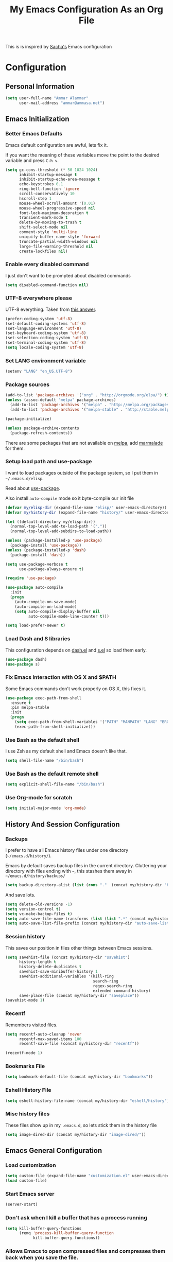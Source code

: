 #+TITLE: My Emacs Configuration As an Org File

This is is inspired by [[http://pages.sachachua.com/.emacs.d/Sacha.html][Sacha's]] Emacs configuration

* Configuration
** Personal Information

#+BEGIN_SRC emacs-lisp
(setq user-full-name "Ammar Alammar"
      user-mail-address "ammar@ammasa.net")
#+END_SRC

** Emacs Initialization
*** Better Emacs Defaults

Emacs default configuration are awful, lets fix it.

If you want the meaning of these variables move the point to the desired variable
and press =C-h v=.

#+BEGIN_SRC emacs-lisp
(setq gc-cons-threshold (* 50 1024 1024)
      inhibit-startup-message t
      inhibit-startup-echo-area-message t
      echo-keystrokes 0.1
      ring-bell-function 'ignore
      scroll-conservatively 10
      hscroll-step 1
      mouse-wheel-scroll-amount '(0.01)
      mouse-wheel-progressive-speed nil
      font-lock-maximum-decoration t
      transient-mark-mode t
      delete-by-moving-to-trash t
      shift-select-mode nil
      comment-style 'multi-line
      uniquify-buffer-name-style 'forward
      truncate-partial-width-windows nil
      large-file-warning-threshold nil
      create-lockfiles nil)
#+END_SRC

*** Enable every disabled command

I just don't want to be prompted about disabled commands

#+BEGIN_SRC emacs-lisp
(setq disabled-command-function nil)
#+END_SRC

*** UTF-8 everywhere please

UTF-8 everything. Taken from [[http://stackoverflow.com/questions/2901541/which-coding-system-should-i-use-in-emacs][this answer]].

#+BEGIN_SRC emacs-lisp
(prefer-coding-system 'utf-8)
(set-default-coding-systems 'utf-8)
(set-language-environment 'utf-8)
(set-keyboard-coding-system 'utf-8)
(set-selection-coding-system 'utf-8)
(set-terminal-coding-system 'utf-8)
(setq locale-coding-system 'utf-8)
#+END_SRC

*** Set LANG environment variable

#+BEGIN_SRC emacs-lisp
(setenv "LANG" "en_US.UTF-8")
#+END_SRC

*** Package sources

#+BEGIN_SRC emacs-lisp
(add-to-list 'package-archives '("org" . "http://orgmode.org/elpa/") t)
(unless (assoc-default "melpa" package-archives)
  (add-to-list 'package-archives '("melpa" . "http://melpa.org/packages/") t)
  (add-to-list 'package-archives '("melpa-stable" . "http://stable.melpa.org/packages/") t))

(package-initialize)

(unless package-archive-contents
  (package-refresh-contents))
#+END_SRC

There are some packages that are not available on [[http://melpa.org][melpa]], add [[https://marmalade-repo.org/][marmalade]] for them.

*** Setup load path and use-package

I want to load packages outside of the package system, so I put them in
=~/.emacs.d/elisp=.

Read about [[https://github.com/jwiegley/use-package][use-package]].

Also install =auto-compile= mode so it byte-compile our init file

#+BEGIN_SRC emacs-lisp
(defvar my/elisp-dir (expand-file-name "elisp/" user-emacs-directory))
(defvar my/history-dir (expand-file-name "history/" user-emacs-directory))

(let ((default-directory my/elisp-dir))
  (normal-top-level-add-to-load-path '("."))
  (normal-top-level-add-subdirs-to-load-path))

(unless (package-installed-p 'use-package)
  (package-install 'use-package))
(unless (package-installed-p 'dash)
  (package-install 'dash))

(setq use-package-verbose t
      use-package-always-ensure t)

(require 'use-package)

(use-package auto-compile
  :init
  (progn
    (auto-compile-on-save-mode)
    (auto-compile-on-load-mode)
    (setq auto-compile-display-buffer nil
          auto-compile-mode-line-counter t)))

(setq load-prefer-newer t)
#+END_SRC

*** Load Dash and S libraries

This configuration depends on [[https://github.com/magnars/dash.el][dash.el]] and [[https://github.com/magnars/s.el][s.el]] so load them early.

#+BEGIN_SRC emacs-lisp
(use-package dash)
(use-package s)
#+END_SRC

*** Fix Emacs Interaction with OS X and $PATH

Some Emacs commands don't work properly on OS X, this fixes it.

#+BEGIN_SRC emacs-lisp
(use-package exec-path-from-shell
  :ensure t
  :pin melpa-stable
  :init
  (progn
    (setq exec-path-from-shell-variables '("PATH" "MANPATH" "LANG" "BROWSER" "DICPATH"))
    (exec-path-from-shell-initialize)))
#+END_SRC

*** Use Bash as the default shell

I use Zsh as my default shell and Emacs doesn't like that.

#+BEGIN_SRC emacs-lisp
(setq shell-file-name "/bin/bash")
#+END_SRC

*** Use Bash as the default remote shell

#+BEGIN_SRC emacs-lisp
(setq explicit-shell-file-name "/bin/bash")
#+END_SRC

*** Use Org-mode for *scratch*

#+BEGIN_SRC emacs-lisp
(setq initial-major-mode 'org-mode)
#+END_SRC

** History And Session Configuration
*** Backups

I prefer to have all Emacs history files under one directory
(=~/emacs.d/history/=).

Emacs by default saves backup files in the current directory. Cluttering your
directory with files ending with =~=, this stashes them away in
=~/emacs.d/history/backups/=

#+BEGIN_SRC emacs-lisp
(setq backup-directory-alist (list (cons "."  (concat my/history-dir "backups"))))
#+END_SRC

And save lots.

#+BEGIN_SRC emacs-lisp
(setq delete-old-versions -1)
(setq version-control t)
(setq vc-make-backup-files t)
(setq auto-save-file-name-transforms (list (list ".*" (concat my/history-dir "auto-save-list/") t)))
(setq auto-save-list-file-prefix (concat my/history-dir "auto-save-list/saves-"))
#+END_SRC

*** Session history

This saves our position in files other things between Emacs sessions.

#+BEGIN_SRC emacs-lisp
(setq savehist-file (concat my/history-dir "savehist")
      history-length t
      history-delete-duplicates t
      savehist-save-minibuffer-history 1
      savehist-additional-variables '(kill-ring
                                      search-ring
                                      regex-search-ring
                                      extended-command-history)
      save-place-file (concat my/history-dir "saveplace"))
(savehist-mode 1)

#+END_SRC

*** Recentf

Remembers visited files.

#+BEGIN_SRC emacs-lisp
(setq recentf-auto-cleanup 'never
      recentf-max-saved-items 100
      recentf-save-file (concat my/history-dir "recentf"))

(recentf-mode 1)
#+END_SRC

*** Bookmarks File

#+BEGIN_SRC emacs-lisp
(setq bookmark-default-file (concat my/history-dir "bookmarks"))
#+END_SRC

*** Eshell History File

#+BEGIN_SRC emacs-lisp
(setq eshell-history-file-name (concat my/history-dir "eshell/history"))
#+END_SRC

*** Misc history files

These files show up in my =.emacs.d=, so lets stick them in the history file

#+BEGIN_SRC emacs-lisp
(setq image-dired-dir (concat my/history-dir "image-dired/"))
#+END_SRC

** Emacs General Configuration
*** Load customization

#+BEGIN_SRC emacs-lisp
(setq custom-file (expand-file-name "customization.el" user-emacs-directory))
(load custom-file)

#+END_SRC

*** Start Emacs server

#+BEGIN_SRC emacs-lisp
(server-start)
#+END_SRC

*** Don't ask when I kill a buffer that has a process running

#+BEGIN_SRC emacs-lisp
(setq kill-buffer-query-functions
      (remq 'process-kill-buffer-query-function
            kill-buffer-query-functions))
#+END_SRC

*** Allows Emacs to open compressed files and compresses them back when you save the file.

#+BEGIN_SRC emacs-lisp
(auto-compression-mode t)
#+END_SRC

*** Set the cursor to be a line

#+BEGIN_SRC emacs-lisp
(setq-default cursor-type 'bar)
#+END_SRC

*** Highlight matching parentheses when the cursor is on them.

#+BEGIN_SRC emacs-lisp
(show-paren-mode 1)
#+END_SRC

*** Don't use tabs for indentation.

#+BEGIN_SRC emacs-lisp
(setq-default indent-tabs-mode nil)
#+END_SRC

*** Set tab width

#+BEGIN_SRC emacs-lisp
(setq-default tab-width 2)
#+END_SRC

*** Highlight the current line

#+BEGIN_SRC emacs-lisp
(global-hl-line-mode)
#+END_SRC

*** Add newline at the end of the file

#+BEGIN_SRC emacs-lisp
(setq-default require-final-newline t)
#+END_SRC

*** Disable =magic-mode=

#+BEGIN_SRC emacs-lisp
(setq magic-mode-alist nil)
#+END_SRC

*** Show column number

#+BEGIN_SRC emacs-lisp
(column-number-mode)
#+END_SRC

*** Enable subword mode

#+BEGIN_SRC emacs-lisp
(subword-mode t)
#+END_SRC

*** Sentence end

Sentence end with only one space.

#+BEGIN_SRC emacs-lisp
(setq sentence-end-double-space nil)
#+END_SRC

*** Change "yes or no" to "y or n"

I'm lazy okay?

#+BEGIN_SRC emacs-lisp
(defalias 'yes-or-no-p 'y-or-n-p)
#+END_SRC

*** Use system trash instead of using =rm=

I =trash= command installed from homebrew, this makes files deleted from Emacs go
to the Trash folder.

#+BEGIN_SRC emacs-lisp
(defalias 'move-file-to-trash 'system-move-file-to-trash)

(defun system-move-file-to-trash (file)
  "Use \"trash\" to move FILE to the system trash"
  (call-process (executable-find "trash") nil 0 nil file))

#+END_SRC

*** Set the default browser

#+BEGIN_SRC emacs-lisp
(setq browse-url-browser-function 'browse-url-chromium
      browse-url-chromium-program "/Applications/Google Chrome.app/Contents/MacOS/Google Chrome")
#+END_SRC

*** Tramp

Allow to sudo edit files on trqeem.com

#+BEGIN_SRC emacs-lisp
(use-package tramp
  :config
  (progn
    (setq tramp-persistency-file-name (concat my/history-dir "tramp")
          tramp-process-connection-type nil
          tramp-default-method "scpx"
          vc-ignore-dir-regexp (format "\\(%s\\)\\|\\(%s\\)"
                                       vc-ignore-dir-regexp
                                       tramp-file-name-regexp))))
#+END_SRC

*** Calc

It's so much easier to hit =8= than =*=.

#+BEGIN_SRC emacs-lisp
(bind-keys* ("C-x 8 q" . quick-calc))
#+END_SRC

*** Switch back to Terminal.app after emacsclient

When I call emacsclient I'm definitely on Terminal.app

#+BEGIN_SRC emacs-lisp
(defun focus-terminal ()
  ;; Don't switch if we are committing to git
  (unless (or (get-buffer "COMMIT_EDITMSG")
              (get-buffer "git-rebase-todo"))
    (do-applescript "tell application \"Terminal\" to activate")))

(add-hook 'server-done-hook #'focus-terminal)
#+END_SRC

*** Emacs Client

I want =C-c C-c= to end the editing session.

#+BEGIN_SRC emacs-lisp
(add-hook 'server-visit-hook
          (lambda ()
            (local-set-key (kbd "C-c C-c") 'server-edit)))
#+END_SRC

*** Override Emacs keybinding
**** Unbinding

Unbinding these keys because they are used for something else

#+BEGIN_SRC emacs-lisp
(unbind-key "C-;")
(unbind-key "C-x m")
#+END_SRC

**** Bindings

These are my personal preference to the default Emacs keybindings.

#+BEGIN_SRC emacs-lisp
(bind-keys ("C-s" . isearch-forward-regexp)
           ("C-r" . isearch-backward-regexp)
           ("C-M-s" . isearch-forward)
           ("C-M-r" . isearch-backward)
           ("C-h a" . apropos)
           ("C-w" . backward-kill-word)
           ("C-x C-k" . kill-region)
           ("M-/" . hippie-expand)
           ("RET" . reindent-then-newline-and-indent)
           ("C-x t l" . toggle-truncate-lines)
           ("C-<tab>" . indent-for-tab-command)
           ("C-x s" . save-buffer))
#+END_SRC

**** Window movement

Use =Shift-Arrows= to move between windows

#+BEGIN_SRC emacs-lisp
(windmove-default-keybindings)

(defun my/switch-window-forward ()
  (interactive)
  (other-window 1))

(defun my/switch-window-backward ()
  (interactive)
  (other-window -1))

(bind-keys ("C-x o" . my/switch-window-backward)
           ("C-x C-o" . my/switch-window-forward))


#+END_SRC

**** Quickly switch to previous buffer

#+BEGIN_SRC emacs-lisp
(bind-key "M-`" 'my/previous-buffer)

(defun my/previous-buffer ()
  (interactive)
  (switch-to-buffer (other-buffer (current-buffer) 1)))
#+END_SRC

**** Window splitting

Copied from http://www.reddit.com/r/emacs/comments/25v0eo/you_emacs_tips_and_tricks/chldury
#+BEGIN_SRC emacs-lisp
(defun my/vsplit-last-buffer (prefix)
  "Split the window vertically and display the previous buffer."
  (interactive "p")
  (split-window-vertically)
  (other-window 1 nil)
  (if (= prefix 1) (switch-to-next-buffer)))

(defun my/hsplit-last-buffer (prefix)
  "Split the window horizontally and display the previous buffer."
  (interactive "p")
  (split-window-horizontally)
  (other-window 1 nil)
  (if (= prefix 1) (switch-to-next-buffer)))

(bind-key "C-x 2" 'my/vsplit-last-buffer)
(bind-key "C-x 3" 'my/hsplit-last-buffer)
#+END_SRC

**** Eshell

#+BEGIN_SRC emacs-lisp
(setq eshell-glob-case-insensitive t
      eshell-cmpl-ignore-case t)
#+END_SRC

** Appearance Configuration
*** Window configuration

I rarely, if ever, use the mouse in Emacs. This disable the GUI elements

#+BEGIN_SRC emacs-lisp
(when window-system
  (tooltip-mode -1)
  (tool-bar-mode -1)
  (menu-bar-mode -1)
  (scroll-bar-mode -1))

#+END_SRC

Don't ever use GUI dialog boxes

#+BEGIN_SRC emacs-lisp
(setq use-dialog-box nil)

#+END_SRC

Resize Emacs window (called frame in Emacs jargon) as pixels instead of chars resulting in fully sized window.

#+BEGIN_SRC emacs-lisp
(setq frame-resize-pixelwise t)
#+END_SRC

Remember cursor position when scrolling

#+BEGIN_SRC emacs-lisp
(setq scroll-preserve-screen-position 'always)
#+END_SRC

Add a bigger offset to underline property (it makes smart-mode-line looks way nicer)

#+BEGIN_SRC emacs-lisp
(setq underline-minimum-offset 4)
#+END_SRC

*** Fonts and colors
**** Default font
#+BEGIN_SRC emacs-lisp
(set-face-attribute 'default nil
                    :foreground "#819090"
                    :slant 'normal
                    :weight 'normal
                    :height 120
                    :width 'normal
                    :family "Menlo")
#+END_SRC

**** Echo Area

#+BEGIN_SRC emacs-lisp
(custom-set-faces
 '(echo-area ((t (:stipple nil :strike-through nil :underline nil :slant normal :weight normal :height 120 :width normal :family "Menlo"))) t))
#+END_SRC

**** Font lock faces

#+BEGIN_SRC emacs-lisp
(custom-set-faces
 '(font-lock-builtin-face ((t (:foreground "#6193B3" :weight bold))))
 '(font-lock-comment-face ((t (:foreground "#53686f" :inverse-video nil :underline nil :slant italic :weight normal))))
 '(font-lock-constant-face ((t (:foreground "DeepSkyBlue3"))))
 '(font-lock-function-name-face ((t (:weight bold)))))

#+END_SRC

**** Highlight color

#+BEGIN_SRC emacs-lisp
(custom-set-faces
 '(highlight ((t (:background "#1c4c5e")))))
#+END_SRC

**** Region color

#+BEGIN_SRC emacs-lisp
(custom-set-faces
 '(region ((t (:background "#175062" :foreground nil)))))


#+END_SRC

**** Minibuffer

#+BEGIN_SRC emacs-lisp
(custom-set-faces
 '(minibuffer-prompt ((t (:foreground "#2076c8" :inverse-video nil :underline nil :slant normal :weight bold)))))
#+END_SRC

**** Parentheses match

#+BEGIN_SRC emacs-lisp
(set-face-attribute 'show-paren-match nil
                    :background "#0a2832"
                    :foreground "#c71b6f"
                    :inverse-video nil :underline nil
                    :slant 'normal
                    :weight 'bold)

#+END_SRC

**** Variable pitch mode

#+BEGIN_SRC emacs-lisp
(set-face-attribute 'variable-pitch nil
                    :height 110
                    :width 'normal
                    :font "Kawkab Mono Bold")

(bind-key "C-x t v"  'variable-pitch-mode)
#+END_SRC

*** Smart Mode Line

Compact mode line

#+BEGIN_SRC emacs-lisp
(use-package smart-mode-line
  :ensure t
  :pin melpa-stable
  :init
  (progn
    (setq sml/no-confirm-load-theme t
          sml/shorten-directory t
          sml/show-file-name t
          sml/theme 'respectful
          rm-whitelist " FlyC*"
          sml/replacer-regexp-list '(("^~/Dropbox/Code/ruby/rails/" ":Code:Rails:")
                                     ("^~/Dropbox/Code/org/" ":Org:")
                                     ("^~/\\.emacs\\.d/" ":ED:")
                                     ("^/sudo:.*:" ":SU:")
                                     ("^~/Documents/" ":Doc:")
                                     ("^~/Dropbox/" ":DB:")
                                     ("^:\\([^:]*\\):Documento?s/" ":\\1/Doc:")
                                     ("^~/[Gg]it/" ":Git:")
                                     ("^~/[Gg]it[Hh]ub/" ":Git:")
                                     ("^~/[Gg]it\\([Hh]ub\\|\\)-?[Pp]rojects/" ":Git:")
                                     ("^~/Downloads/" ":DWN:")
                                     ("^~/Dropbox/Code/" ":Code:")
                                     ("^~/Dropbox/Code/gh/" ":Git:")))
    (sml/setup)))
#+END_SRC

*** Set up Solarized color theme

Solarized is so good.

#+BEGIN_SRC emacs-lisp
(use-package solarized-theme
  :ensure t
  :pin melpa-stable
  :config
  (progn
    (setq solarized-scale-org-headlines nil)
    (load-theme 'solarized-dark)))
#+END_SRC

*** Rainbow Delimiters

#+BEGIN_SRC emacs-lisp
(use-package rainbow-delimiters
  :ensure t
  :pin melpa-stable
  :init
  (progn
    (add-hook 'prog-mode-hook #'rainbow-delimiters-mode)
    (add-hook 'emacs-lisp-mode-hook #'rainbow-delimiters-mode)
    (add-hook 'org-mode-hook #'rainbow-delimiters-mode)
    (add-hook 'markdown-mode-hook #'rainbow-delimiters-mode)
    (setq rainbow-delimiters-max-face-count 1)))

#+END_SRC

Appearance

#+BEGIN_SRC emacs-lisp
(custom-set-faces
 '(rainbow-delimiters-depth-1-face ((t (:foreground "#A52E66"))))
 '(rainbow-delimiters-depth-3-face ((t (:foreground "#384311"))))
 '(rainbow-delimiters-depth-4-face ((t (:foreground "#384311"))))
 '(rainbow-delimiters-depth-5-face ((t (:foreground "#384311"))))
 '(rainbow-delimiters-depth-6-face ((t (:foreground "#384311"))))
 '(rainbow-delimiters-depth-7-face ((t (:foreground "#384311"))))
 '(rainbow-delimiters-depth-8-face ((t (:foreground "#384311"))))
 '(rainbow-delimiters-depth-9-face ((t (:inherit rainbow-delimiters-depth-1-face :foreground "#384311"))))
 '(rainbow-delimiters-unmatched-face ((t (:foreground "#d11a24")))))

#+END_SRC

*** Highlight the current line

#+BEGIN_SRC emacs-lisp
(global-hl-line-mode t)
#+END_SRC

*** Prettify symbols

Automatically transform symbols like lambda into the greek letter =λ=

#+BEGIN_SRC emacs-lisp
(global-prettify-symbols-mode t)
#+END_SRC

*** Set Fringe Mode to 1 pixels and remove newline indicators

#+BEGIN_SRC emacs-lisp
(set-fringe-mode 1)
#+END_SRC


** Mode Configuration
*** Pin Depencies to stable versions

#+BEGIN_SRC emacs-lisp
(let ((packages '((diminish . "melpa-stable")
                  (epl . "melpa-stable")
                  (f . "melpa-stable")
                  (git-commit . "melpa-stable")
                  (hydra . "melpa-stable")
                  (inflections . "melpa-stable")
                  (logito . "melpa-stable")
                  (makey . "melpa-stable")
                  (names . "melpa-stable")
                  (packed . "melpa-stable")
                  (pcache . "melpa-stable")
                  (pkg-info . "melpa-stable")
                  (popup . "melpa-stable")
                  (rich-minority . "melpa-stable")
                  (s . "melpa-stable")
                  (use-package . "melpa-stable")
                  (with-editor . "melpa-stable"))))
  (mapcar (lambda (package)
            (add-to-list 'package-pinned-packages package))
          packages))
#+END_SRC

*** Ivy - Interactive Completion

Ivy is a lightweight completion system

#+BEGIN_SRC emacs-lisp
(use-package ivy
  :bind (("C-s" . swiper)
         ("C-x c b" . ivy-resume))
  :init (ivy-mode 1)
  :config
  (progn
    (setq ivy-use-virtual-buffers t
          ivy-count-format "%d/%d "
          ivy-height 15
          ivy-extra-directories nil
          ivy-initial-inputs-alist (-remove
                                    (lambda (element) (-contains? element 'counsel-M-x))
                                    ivy-initial-inputs-alist))

    (custom-set-faces
     '(ivy-current-match ((t (:background "#0D4553")))))

    (use-package counsel
      :bind (("C-x C-m" . counsel-M-x)
             ("C-x m" . counsel-M-x)
             ("C-c s" . counsel-ag)
             ("M-y" . counsel-yank-pop)
             ("C-x C-f" . counsel-find-file)
             ("C-x C-i" . counsel-imenu)
             ("C-x c p" . counsel-list-processes)
             ("M-?" . counsel-company)
             ("C-h f" . counsel-describe-function)
             ("C-h v" . counsel-describe-variable)
             ("C-h l" . counsel-find-library)
             ("C-h i" . counsel-info-lookup-symbol)
             ("C-h u" . counsel-unicode-char))
      :config
      (progn
        (setq counsel-yank-pop-separator "\n\n")))))
#+END_SRC

*** Projectile

Projectile mode is one the best packages Emacs have, more information is in this
[[http://tuhdo.github.io/helm-projectile.html][blog]] post.

#+BEGIN_SRC emacs-lisp
(use-package projectile
  :ensure t
  :pin melpa-stable
  :bind ("C-c C-p" . projectile-command-map)
  :init
  (progn
    (setq projectile-enable-caching t
          projectile-cache-file (concat my/history-dir
                                        "projectile.cache")
          projectile-completion-system 'ivy
          projectile-file-exists-remote-cache-expire nil
          projectile-known-projects-file (concat my/history-dir
                                                 "projectile-bookmarks.eld")
          projectile-mode-line nil
          projectile-remember-window-configs nil)
    (projectile-global-mode)
    (projectile-load-known-projects))
  :config
  (progn
    (add-to-list 'projectile-globally-ignored-directories "node_modules")))
#+END_SRC

A better integrate Projectile with ivy

#+BEGIN_SRC emacs-lisp
(use-package counsel-projectile
  :bind (:map counsel-projectile-map
              ("C-SPC" . counsel-projectile-drop-to-switch-project))
  :config
  (progn
    (counsel-projectile-on)))
#+END_SRC

*** Projectile Rails

Extension to Projectile for navigating Rails files.

#+BEGIN_SRC emacs-lisp
(use-package projectile-rails
  :ensure t
  :pin melpa-stable
  :commands projectile-rails-on
  :config
  (progn
    (setq
     projectile-rails-font-lock-face-name 'font-lock-builtin-face
     projectile-rails-stylesheet-re "\\.scss\\'"
     projectile-rails-javascript-re "\\.js\\(?:\\.\\(?:coffee\\|ts\\)\\)?\\'"
     projectile-rails-resource-name-re-list
     `("/app/models/\\(?:.+/\\)?\\(.+\\)\\.rb\\'"
       "/app/controllers/\\(?:.+/\\)?\\(.+\\)_controller\\.rb\\'"
       "/app/views/\\(?:.+/\\)?\\([^/]+\\)/[^/]+\\'"
       "/app/helpers/\\(?:.+/\\)?\\(.+\\)_helper\\.rb\\'"
       ,(concat "/app/assets/javascripts/\\(?:.+/\\)?\\(.+\\)" projectile-rails-javascript-re)
       ,(concat "/app/assets/stylesheets/\\(?:.+/\\)?\\(.+\\)" projectile-rails-stylesheet-re)
       "/db/migrate/.*create_\\(.+\\)\\.rb\\'"
       "/spec/.*/\\([a-z_]+?\\)\\(?:_controller\\)?_spec\\.rb\\'"
       "/\\(?:test\\|spec\\)/\\(?:fixtures\\|factories\\|fabricators\\)/\\(.+?\\)\\(?:_fabricator\\)?\\.\\(?:yml\\|rb\\)\\'"))
    (set-face-attribute 'projectile-rails-keyword-face nil
                        :inherit 'font-lock-builtin-face)))
#+END_SRC

*** Smartparens mode

This package manages pairs for you, so if you insert =(= it automatically inserts
the closing pair.

#+BEGIN_SRC emacs-lisp
(use-package smartparens
  :ensure t
  :pin melpa-stable
  :bind (:map sp-keymap
              ("C-M-f" . sp-forward-sexp)
              ("C-M-b" . sp-backward-sexp)
              ("C-M-d" . sp-down-sexp)
              ("C-M-a" . my/sp-begging-of-sexp)
              ("C-M-e" . my/sp-end-of-sexp)
              ("C-S-a" . sp-beginning-of-sexp)
              ("C-S-d" . sp-end-of-sexp)
              ("C-M-u" . sp-backward-up-sexp)
              ("C-M-t" . sp-transpose-sexp)
              ("C-M-n" . sp-next-sexp)
              ("C-M-p" . sp-previous-sexp)
              ("C-M-k" . sp-kill-sexp)
              ("C-M-w" . sp-copy-sexp)
              ("M-<backspace>" . sp-unwrap-sexp)
              ("M-<delete>" . sp-backward-unwrap-sexp)
              ("M-." . sp-forward-slurp-sexp)
              ("M-," . sp-forward-barf-sexp)
              ("C-M-<left>" . sp-backward-slurp-sexp)
              ("C-M-<right>" . sp-backward-barf-sexp)
              ("C-M-<delete>" . sp-splice-sexp-killing-forward)
              ("C-M-<backspace>" . sp-splice-sexp-killing-backward)
              ("C-S-<backspace>" . sp-splice-sexp-killing-around)
              ("C-]" . sp-select-next-thing-exchange)
              ("C-<left_bracket>" . sp-select-previous-thing)
              ("C-M-]" . sp-select-next-thing)
              ("M-F" . sp-forward-symbol)
              ("M-B" . sp-backward-symbol)
              ("H-t" . sp-prefix-tag-object)
              ("H-p" . sp-prefix-pair-object)
              ("H-s c" . sp-convolute-sexp)
              ("H-s a" . sp-absorb-sexp)
              ("H-s e" . sp-emit-sexp)
              ("H-s p" . sp-add-to-previous-sexp)
              ("H-s n" . sp-add-to-next-sexp)
              ("H-s j" . sp-join-sexp)
              ("H-s s" . sp-split-sexp))
  :init
  (progn
    (require 'smartparens-config)
    (smartparens-global-mode t))
  :config
  (progn
    (show-paren-mode -1)
    (show-smartparens-global-mode t)))

(defun my/sp-begging-of-sexp ()
  (interactive)
  (let ((beginning (sp-get (sp-get-enclosing-sexp) :beg)))
    (if (and beginning (= (- (point) 1) beginning))
        (goto-char beginning)
      (sp-beginning-of-sexp))))

(defun my/sp-end-of-sexp ()
  (interactive)
  (let ((end (sp-get (sp-get-enclosing-sexp) :end)))
    (if (and end (= (+ (point) 1) end))
        (goto-char end)
      (sp-end-of-sexp))))
#+END_SRC

Insert space between the pair if you add a space right after opening the pair

#+BEGIN_SRC emacs-lisp
(sp-pair "(" nil :post-handlers '(("| " "SPC")))
(sp-pair "[" nil :post-handlers '(("| " "SPC")))
(sp-pair "{" nil :post-handlers '(("| " "SPC")))
#+END_SRC


Appearance

#+BEGIN_SRC emacs-lisp
(custom-set-faces
 '(sp-show-pair-match-face ((t (:foreground "#d73182"))))
 '(sp-show-pair-mismatch-face ((t (:background "#810160")))))

(setq sp-highlight-pair-overlay nil
      sp-highlight-wrap-overlay nil
      sp-highlight-wrap-tag-overlay nil)
#+END_SRC

*** Magit

Better interface to Git

#+BEGIN_SRC emacs-lisp
(use-package magit
  :pin melpa-stable
  :commands magit-status
  :bind ("C-c <return>" . magit-status)
  :config
  (progn
    (setq magit-push-always-verify nil
          magit-revert-buffers 'silent
          magit-diff-refine-hunk 't
          magit-completing-read-function 'ivy-completing-read
          magit-display-buffer-function #'magit-display-buffer-fullcolumn-most-v1)

    (custom-set-faces
     '(magit-diff-context-highlight ((t (:background "#0b3b46"))))
     '(magit-blame-date ((t (:foreground "#D13A82" :background "#2D393D"))))
     '(magit-blame-hash ((t (:foreground "#C4A449" :background "#2D393D"))))
     '(magit-blame-heading ((t (:foreground "#D13A82" :background "#2D393D"))))
     '(magit-blame-summary ((t (:foreground "#2D8CD0" :background "#2D393D"))))
     '(magit-blame-name ((t (:foreground "#C4A449" :background "#2D393D"))))
     '(smerge-refined-added ((t (:inherit magit-diff-added-highlight))))
     '(smerge-refined-removed ((t (:inherit magit-diff-removed)))))

    (use-package magit-popup
      :pin melpa-stable)))

#+END_SRC

Set the visibility of the =Unmerged into upstream= section to always be hidden, see [[http://emacs.stackexchange.com/questions/20754/change-the-default-visibility-of-a-magit-section/20767][this stackexchange question]].


#+BEGIN_SRC emacs-lisp
(defun my/magit-initially-hide-unmerged (section)
  (and (not magit-insert-section--oldroot)
       (eq (magit-section-type section) 'unpushed)
       (equal (magit-section-value section) "@{upstream}..")
       'hide))

(add-hook 'magit-section-set-visibility-hook 'my/magit-initially-hide-unmerged)
#+END_SRC

*** Git timemachien

Timemachine like interface for git

#+BEGIN_SRC emacs-lisp
  (use-package git-timemachine
    :ensure t
    :pin melpa-stable)
#+END_SRC

*** Company Mode

#+BEGIN_SRC emacs-lisp
(use-package company
  :ensure t
  :pin melpa-stable
  :init
  (progn
    (global-company-mode)
    (bind-keys :map company-active-map
               ("C-w" . my/company-abort))
    (push 'company-robe company-backends)
    (add-to-list 'company-dabbrev-code-modes 'ruby-mode)
    (setq company-global-modes '(not inf-ruby-mode eshell-mode)
          company-idle-delay 0.3
          company-minimum-prefix-length 3
          company-dabbrev-downcase nil
          company-backends '(company-robe
                             company-bbdb
                             company-nxml
                             company-css
                             company-eclim
                             company-semantic
                             company-clang
                             company-xcode
                             company-cmake
                             company-capf
                             (company-dabbrev-code company-keywords)
                             company-oddmuse
                             company-files
                             company-dabbrev))))
#+END_SRC


#+BEGIN_SRC emacs-lisp
(defun my/company-abort ()
  (interactive)
  (company-abort)
  (execute-kbd-macro (kbd "C-w")))
#+END_SRC

Company Appearance

#+BEGIN_SRC emacs-lisp
(custom-set-faces
 '(company-preview ((t (:foreground "wheat"))))
 '(company-preview-common ((t (:inherit company-preview :foreground "#465b62"))))
 '(company-scrollbar-bg ((t (:inherit company-tooltip :background "#092832"))))
 '(company-scrollbar-fg ((t (:background "#eae3cc"))))
 '(company-tooltip ((t (:background "#13394c" :foreground "#839496"))))
 '(company-tooltip-common ((t (:inherit company-tooltip :foreground "#821117"))))
 '(company-tooltip-common-selection ((t (:inherit company-tooltip-selection :foreground "#d11a24"))))
 '(company-tooltip-selection ((t (:inherit company-tooltip :background "#022028")))))
#+END_SRC

*** Flycheck

Flycheck is a modern lint runner.

A litte helper with identifying file names.
#+BEGIN_SRC emacs-lisp
(defun my/current-buffer-is-a (extension)
  (let ((file (buffer-file-name (current-buffer))))
    (s-ends-with? extension file)))
#+END_SRC

#+BEGIN_SRC emacs-lisp
(use-package flycheck
  :pin melpa-stable
  :bind (("C-c ! ," . flycheck-list-errors))
  :init (global-flycheck-mode)
  :config
  (progn
    (setq flycheck-indication-mode 'right-fringe)

    (add-hook 'js2-mode-hook
              (lambda ()
                (setq-local flycheck-checker 'javascript-eslint)))

    (add-hook 'emacs-lisp-mode-hook
              (lambda ()
                (add-to-list 'flycheck-disabled-checkers 'emacs-lisp-checkdoc)))

    (use-package flycheck-flow
      :config
      (progn
        (flycheck-add-next-checker 'javascript-eslint 'javascript-flow)
        (add-hook 'js2-mode-hook
                  (lambda ()
                    (when (or (my/current-buffer-is-a ".spec.js")
                              (my/current-buffer-is-a ".test.js")
                              (my/current-buffer-is-a ".json"))
                      (add-to-list 'flycheck-disabled-checkers 'javascript-flow t))))))))

#+END_SRC

*** Winner

Winner mode gives you the ability to undo and redo your window configuration, watch
this [[https://www.youtube.com/watch?v%3DT_voB16QxW0][video]] for better explanation.

#+BEGIN_SRC emacs-lisp
(use-package winner
  :init (winner-mode 1))
#+END_SRC

*** Discover Major Mode keybindings

#+BEGIN_SRC emacs-lisp
(use-package discover-my-major
  :ensure t
  :pin melpa-stable
  :defer t
  :commands discover-my-major
  :bind ("C-h C-m" . discover-my-major))
#+END_SRC

*** Multiple Cursors

As the name suggest, it allows editing over multiple lines

#+BEGIN_SRC emacs-lisp
(use-package multiple-cursors
  :pin melpa-stable
  :ensure t
  :bind (("C-c SPC" . mc/edit-lines)
         ("M-]" . mc/mark-next-like-this)
         ("M-[" . mc/mark-previous-like-this)
         ("M-}" . mc/unmark-next-like-this)
         ("M-{" . mc/unmark-previous-like-this)
         ("C-M-SPC" . set-rectangular-region-anchor))
  :config
  (setq mc/list-file (concat my/history-dir "mc-lists.el")))
#+END_SRC

*** Abbrev mode

Useful for defining abbreviations

#+BEGIN_SRC emacs-lisp
(setq save-abbrevs t)
(setq-default abbrev-mode t)
(setq abbrev-file-name (concat my/history-dir "abbrev_defs"))
#+END_SRC

*** Paradox

A better alternative to =package-list-packages=

#+BEGIN_SRC emacs-lisp
(use-package paradox
  :config
  (progn
    (defalias 'pkg 'paradox-list-packages)
    (setq paradox-automatically-star t
          paradox-execute-asynchronously t
          paradox-lines-per-entry 1)))


#+END_SRC

*** Ispell

Use hunspell because it's more powerful and supports Arabic.

#+BEGIN_SRC emacs-lisp
(setq ispell-program-name "hunspell"
      ispell-dictionary "en_US"
      ispell-really-hunspell t
      ispell-keep-choices-win t
      ispell-use-framepop-p nil)
#+END_SRC

Use both ispell and abbrev together.

#+BEGIN_SRC emacs-lisp
(defun ispell-word-then-abbrev (p)
  "Call `ispell-word'. Then create an abbrev for the correction made.
With prefix P, create local abbrev. Otherwise it will be global."
  (interactive "P")
  (let ((bef (downcase (or (thing-at-point 'word) ""))) aft)
        (call-interactively 'ispell-word)
        (setq aft (downcase (or (thing-at-point 'word) "")))
        (unless (string= aft bef)
          (message "\"%s\" now expands to \"%s\" %sally"
                   bef aft (if p "loc" "glob"))
          (define-abbrev
        (if p local-abbrev-table global-abbrev-table)
        bef aft))))

(bind-keys ("C-x t i" . ispell-word-then-abbrev))

#+END_SRC

unbind =C-.= from flyspell, I use it for avy damnit.

#+BEGIN_SRC emacs-lisp
(add-hook 'flyspell-mode-hook
          (lambda ()
            (unbind-key "C-." flyspell-mode-map)
            (unbind-key "C-;" flyspell-mode-map)))
#+END_SRC

*** Undo Tree

A better undo/redo alternative

#+BEGIN_SRC emacs-lisp
(use-package undo-tree
  :pin melpa-stable
  :ensure t
  :bind ("C-M-_" . undo-tree-visualize)
  :init
  (global-undo-tree-mode t))
#+END_SRC

*** Avy

Similar to ace-jump above

#+BEGIN_SRC emacs-lisp
(use-package avy
  :ensure t
  :pin melpa-stable
  :bind ("C-." . avy-goto-char-timer)
  :init (setq avy-style 'at)
  :config
  (avy-setup-default))
#+END_SRC

*** Git mode

Appearance

#+BEGIN_SRC emacs-lisp
(custom-set-faces
 '(git-commit-mode-default ((t (:height 120 :family "Menlo"))) t))

(add-hook 'git-commit-mode-hook #'flyspell-mode)
#+END_SRC

*** Popwin

Popwin makes popup window awesome again, every popup window can be closed by =C-g=.

#+BEGIN_SRC emacs-lisp
(use-package popwin
  :pin melpa-stable
  :bind ("C-h e" . popwin:messages)
  :commands (popwin-mode)
  :init (popwin-mode t)
  :config
  (progn
    (global-set-key (kbd "C-z") popwin:keymap)
    (-each '(("*rspec-compilation*" :tail nil)
             "*projectile-rails-server*"
             "*coffee-compiled*"
             "*Bundler*"
             "*projectile-rails-compilation*"
             "*Ack-and-a-half*"
             ("*ruby*" :height 0.75 :position bottom)
             "*rails*"
             "*Compile-Log*"
             "*pry*"
             "*SQL*"
             "*projectile-rails-generate*"
             "*Package Commit List*"
             "*Compile-Log*"
             (" *undo-tree*" :position bottom)
             "*compilation*"
             ("RuboCop.*" :regexp 't)
             "*elm*"
             "*xcrun swift*"
             ("*HTTP Response*" :position bottom :height 30)
             "*Flycheck errors*"
             ("*Flycheck error messages*" :noselect t)
             ("\*ivy-occur.*" :regexp 't))
      (lambda (buffer) (push buffer popwin:special-display-config)))))

#+END_SRC

*** Aggressive Indent Mode

#+BEGIN_SRC emacs-lisp
(use-package aggressive-indent
  :ensure t
  :pin melpa-stable
  :config
  (progn
    (add-to-list 'aggressive-indent-dont-indent-if
                 '(and (derived-mode-p 'sgml-mode)
                       (string-match "^[[:space:]]*{%"
                                     (thing-at-point 'line))))))
#+END_SRC

*** Ediff Mode

#+BEGIN_SRC emacs-lisp
(setq ediff-merge-split-window-function 'split-window-vertically
          ediff-split-window-function  'split-window-horizontally
          ediff-window-setup-function 'ediff-setup-windows-plain)

#+END_SRC

#+BEGIN_SRC emacs-lisp
(custom-set-faces
 '(ediff-current-diff-C ((t (:background "#41421c"))))
 '(ediff-fine-diff-A ((t (:background "#630813"))))
 '(ediff-fine-diff-B ((t (:background "#0a4c1b" :inverse-video nil)))))
#+END_SRC

*** A better query regexp replace

#+BEGIN_SRC emacs-lisp
(use-package visual-regexp
  :defer t
  :commands qrr
  :config
  (progn
        (defalias 'qrr 'vr/query-replace)))
#+END_SRC

*** Auto revert mode

Whenever a file opened by Emacs changed by an external program, this mode
automatically reload the file

#+BEGIN_SRC emacs-lisp
(global-auto-revert-mode t)
#+END_SRC

*** Whitespace mode

Automatically cleans buffers of useless whitespaces and highlights trailing
whitespaces.

#+BEGIN_SRC emacs-lisp
(global-whitespace-mode t)
(setq whitespace-action '(auto-cleanup)
          whitespace-style '(trailing
                         lines
                         empty
                         space-before-tab
                         indentation
                         space-after-tab)
          whitespace-trailing-regexp "\\([    ]+\\)$")
#+END_SRC

Appearance

#+BEGIN_SRC emacs-lisp
(custom-set-faces
 '(whitespace-trailing ((t (:background "#20546d" :foreground "#c60007" :inverse-video nil :underline nil :slant normal :weight bold)))))
#+END_SRC

*** Iedit mode

Iedit lets you mark all occurrences of a word to edit them at the same time.

#+BEGIN_SRC emacs-lisp
(use-package iedit
  :ensure t
  :pin melpa-stable
  :defer t
  :commands iedit-mode
  :bind ("C-;" . iedit-mode))
#+END_SRC

*** Expand region

Expand region to fit the sexp

#+BEGIN_SRC emacs-lisp
(use-package expand-region
  :ensure t
  :defer t
  :commands er/expand-region
  :bind ("M-2" . er/expand-region))
#+END_SRC

*** Persistent *sractch*

#+BEGIN_SRC emacs-lisp
(use-package persistent-scratch
  :ensure t
  :pin melpa-stable
  :init
  (progn
        (setq persistent-scratch-save-file (concat my/history-dir "persistent-scratch"))
        (persistent-scratch-setup-default)))
#+END_SRC

*** Clone Github projects from Emacs

#+BEGIN_SRC emacs-lisp
(use-package github-clone
  :ensure t
  :pin melpa-stable
  :defer t
  :commands github-clone)
#+END_SRC

*** Feature Mode

#+BEGIN_SRC emacs-lisp
(use-package feature-mode
  :ensure t
  :pin melpa-stable
  :defer t
  :commands feature-mode)
#+END_SRC

*** Dired Mode

#+BEGIN_SRC emacs-lisp
(setq dired-listing-switches "-alh")
(bind-keys :map dired-mode-map
           ("C-l" . dired-up-directory))
#+END_SRC

*** Shell Conf Mode

#+BEGIN_SRC emacs-lisp
(use-package sh-mode
  :ensure nil
  :mode ("\\.zsh\\'" "\\.gitignore\\'" "\\.envrc\\'")
  :interpreter "zsh"
  :init
  (setq-default sh-indentation 2
                sh-basic-offset 2))
#+END_SRC

I use [[https://github.com/sorin-ionescu/prezto][prezto]] and I want to associate zsh files without extension to =sh-mode=

#+BEGIN_SRC emacs-lisp
(add-to-list 'magic-fallback-mode-alist
             '((lambda () (string-match-p ".*prezto.*" (buffer-file-name))) . sh-mode))

#+END_SRC

*** Restclient

#+BEGIN_SRC emacs-lisp
(use-package restclient
  :defer t
  :commands restclient-mode
  :config
  (progn
    (add-hook 'restclient-response-loaded-hook #'view-mode)))

#+END_SRC


** Writing And Programming Modes

Set the global `fill-column`

#+BEGIN_SRC emacs-lisp
(setq-default fill-column 88)
#+END_SRC

*** Text mode

#+BEGIN_SRC emacs-lisp
(add-hook 'text-mode-hook
          (lambda ()
            #'turn-on-auto-fill
            #'turn-on-flyspell
            (setq word-wrap t
                  fill-column 85)))

#+END_SRC

Appearance

#+BEGIN_SRC emacs-lisp
(custom-set-faces
 '(text-mode-default ((t (:foreground "#819090" :height 180 :family "Helvetica"))) t))
#+END_SRC

Disable variable pitch mode on =git-commit-mode=

#+BEGIN_SRC emacs-lisp
(defun my/variable-pitch-mode ()
  "run variable pitch mode unless the current mode is `git-commit-mode'"
  (unless (or (get-buffer "COMMIT_EDITMSG")
              (get-buffer "git-rebase-todo"))
    (variable-pitch-mode t)))
#+END_SRC

*** Markdown mode

#+BEGIN_SRC emacs-lisp
(use-package markdown-mode
  :ensure t
  :pin melpa-stable)
#+END_SRC

#+BEGIN_SRC emacs-lisp
(custom-set-faces
 '(markdown-bold-face ((t (:inherit font-lock-variable-name-face :weight extra-bold)))))
#+END_SRC

*** Org Mode

#+BEGIN_SRC emacs-lisp
(setq org-log-done t
      org-adapt-indentation nil
      org-edit-src-content-indentation 0
      org-fontify-whole-heading-line t
      org-pretty-entities t
      org-src-fontify-natively t
      org-src-tab-acts-natively nil
      org-src-window-setup 'current-window
      org-goto-interface 'outline
      org-goto-max-level 10
      org-imenu-depth 5
      org-startup-folded nil)

(add-hook 'org-mode-hook
          (lambda ()
            (org-indent-mode)
            (variable-pitch-mode nil)
            (toggle-truncate-lines)))
#+END_SRC

#+BEGIN_SRC emacs-lisp
(custom-set-faces
 '(org-todo ((t (:background "#052028" :foreground "#c60007" :inverse-video nil :underline nil :slant normal :weight bold))))
 '(org-level-1 ((t (:font "Menlo"))))
 '(org-level-2 ((t (:font "Menlo"))))
 '(org-level-3 ((t (:font "Menlo"))))
 '(org-level-4 ((t (:font "Menlo"))))
 '(org-level-5 ((t (:font "Menlo"))))
 '(org-level-6 ((t (:font "Menlo")))))
#+END_SRC

*** Emacs Lisp Mode

#+BEGIN_SRC emacs-lisp
(bind-keys :map emacs-lisp-mode-map
           ("M-." find-function-at-point)
           ("C-x C-e" . eval-dwim))

(add-hook 'emacs-lisp-mode-hook #'aggressive-indent-mode)
(add-hook 'emacs-lisp-mode-hook 'turn-on-eldoc-mode)
(add-hook 'lisp-interaction-mode-hook 'turn-on-eldoc-mode)

#+END_SRC

#+BEGIN_SRC emacs-lisp
(defun eval-dwim (args)
  "If invoked with C-u then evaluate and replace the current
expression, otherwise use regular `eval-last-sexp'"
  (interactive "P")
  (if args
          (eval-and-replace)
        (eval-last-sexp nil)))

(defun eval-and-replace ()
  "Replace the preceding sexp with its value."
  (interactive)
  (backward-kill-sexp)
  (condition-case nil
          (prin1 (eval (read (current-kill 0)))
                 (current-buffer))
        (error (message "Invalid expression")
           (insert (current-kill 0)))))
#+END_SRC

*** Ruby Mode

#+BEGIN_SRC emacs-lisp
(use-package ruby-mode
  :mode "\\.rb\\'"
  :interpreter "ruby"
  :config
  (progn
    (setq ruby-indent-level 2
          ruby-insert-encoding-magic-comment nil)
    (font-lock-add-keywords 'ruby-mode      ; Highlight && and || as builtin keywords
                            '(("\\(&&\\|||\\)" . font-lock-builtin-face)))

    (sp-local-pair 'ruby-mode "{" nil :post-handlers '(("| " "SPC")))

    (add-hook 'ruby-mode-hook #'inf-ruby-minor-mode)
    (add-hook 'ruby-mode-hook #'subword-mode)
    (add-hook 'ruby-mode-hook
              (lambda ()
                (local-set-key (kbd "RET") 'reindent-then-newline-and-indent)
                (push '("lambda" . 955) prettify-symbols-alist)
                (when (projectile-project-p)
                  (projectile-rails-mode))))


    (use-package inf-ruby
      :ensure t
      :pin melpa-stable
      :defer t
      :commands (inf-ruby-minor-mode ruby-send-block-and-go ruby-send-region-and-go)
      :config
      (progn
        (setq inf-ruby-default-implementation "pry")
        (add-hook 'inf-ruby-mode-hook
                  (lambda ()
                    (company-mode 0)))))

    (use-package robe
      :ensure t
      :pin melpa-stable
      :defer t
      :commands robe-mode)

    (use-package rvm
      :ensure t
      :pin melpa-stable
      :defer t
      :init (rvm-use-default))

    (use-package rake
      :ensure t
      :pin melpa-stable
      :defer t
      :config
      (setq rake-cache-file (concat my/history-dir "rake.cache")
            rake-completion-system 'ivy))

    (use-package bundler
      :ensure t
      :pin melpa-stable
      :defer t
      :commands bundle-install
      :config
      (rvm-use-default))

    (use-package rubocop
      :ensure t
      :pin melpa-stable
      :defer t
      :commands (rubocop-check-project rubocop-check-current-file)
      :bind (("C-c r <" . my/rubocop-check-project)
             ("C-c r , " . my/rubocop-check-current-file)))))

#+END_SRC


Override =rubocop= functions so they automatically switch to the compilation buffer

#+BEGIN_SRC emacs-lisp
(defun my/rubocop-check-current-file ()
  (interactive)
  (rubocop-check-current-file)
  (popwin:select-popup-window))

(defun my/rubocop-check-project ()
  (interactive)
  (rubocop-check-project)
  (popwin:select-popup-window))
#+END_SRC

*** Setup rcodetools

rcodetools provide a way to evaulate ruby code inside your buffer. The way it works is you add ~# =>~ after an expression and then run ~xmp~ command and it will insert the result after the comment.

#+BEGIN_SRC emacs-lisp
(use-package rcodetools
  :ensure nil
  :commands xmp
  :bind (:map ruby-mode-map ("C-c C-c" . xmp)))

(defadvice my/comment-dwim (around rct-hack activate)
  "If comment-dwim is successively called, add => mark."
  (if (and (eq major-mode 'ruby-mode)
           (eq last-command 'my/comment-dwim))
      (progn (insert "=>")
             (xmp))
    ad-do-it))

#+END_SRC

*** Yasnippet

#+BEGIN_SRC emacs-lisp
(use-package yasnippet
  :ensure t
  :pin melpa-stable
  :commands yas-global-mode
  :defer 3
  :config
  (progn
    (yas-global-mode)
    (add-hook 'snippet-mode-hook (lambda () (variable-pitch-mode nil)))))
#+END_SRC

*** SQL Mode

#+BEGIN_SRC emacs-lisp
(add-hook 'sql-interactive-mode-hook
          (lambda ()
                (setq truncate-lines t)))
#+END_SRC

*** Rspec Mode

#+BEGIN_SRC emacs-lisp
(use-package rspec-mode
  :ensure t
  :defer t
  :config
  (progn
    (ad-activate 'rspec-compile)
    (rspec-install-snippets)

    (add-hook 'rspec-compilation-mode-hook (lambda ()
                                             (toggle-truncate-lines -1)))
    (setq rspec-compilation-skip-threshold 2
          rspec-snippets-fg-syntax 'concise
          rspec-use-bundler-when-possible t
          rspec-use-rake-when-possible nil
          compilation-scroll-output t
          rspec-use-rvm t)

    (bind-key "C-c C-," rspec-mode-keymap)))

(defadvice rspec-compile (around rspec-compile-around)
  "Use BASH shell for running the specs because of ZSH issues"
  (let ((shell-file-name "/bin/bash"))
    ad-do-it))
#+END_SRC

*** Compilation Mode

#+BEGIN_SRC emacs-lisp
(add-hook 'compilation-mode-hook (lambda ()
                                   (toggle-truncate-lines 1)))
#+END_SRC


*** nXML mode

#+BEGIN_SRC emacs-lisp
(add-hook 'nxml-mode-hook
          (lambda ()
            (sp-local-pair 'nxml-mode "<" ">" :actions :rem)))
#+END_SRC

*** HAML mode

#+BEGIN_SRC emacs-lisp
(use-package haml-mode
  :ensure t
  :pin melpa-stable
  :defer t
  :config
  (progn
    (add-hook 'haml-mode-hook
              (lambda ()
                (rspec-mode)
                (projectile-rails-mode)))
    (add-hook 'haml-mode-hook
              (lambda ()
                (local-set-key (kbd "RET") 'newline-and-indent)))))
#+END_SRC

*** Web Mode

#+BEGIN_SRC emacs-lisp
(use-package web-mode
  :defer t
  :pin melpa-stable
  :mode ("\\.html$" "\\.xml$" "\\.erb$" "\\.vue$")
  :config
  (progn
    (setq web-mode-css-indent-offset 2
          web-mode-markup-indent-offset 2
          web-mode-code-indent-offset 2
          web-mode-auto-close-style 2
          web-mode-enable-auto-pairing nil
          web-mode-script-padding 0)

    (add-hook 'web-mode-hook #'aggressive-indent-mode)
    (add-hook 'web-mode-hook #'projectile-rails-mode)
    (add-hook 'web-mode-hook #'subword-mode)

    (sp-local-pair 'web-mode "<" nil :actions :rem)
    (sp-local-pair 'web-mode "<%" "%>" :post-handlers '(("| " "SPC")
                                                        (" | " "=")))))


#+END_SRC

*** YAML mode

#+BEGIN_SRC emacs-lisp
(use-package yaml-mode
  :ensure t
  :pin melpa-stable
  :defer t
  :config
  (progn
    (add-hook 'yaml-mode-hook
              (lambda ()
                (projectile-rails-mode)
                (local-set-key (kbd "RET") 'newline-and-indent)))))
#+END_SRC

*** CSS Mode

#+BEGIN_SRC emacs-lisp
(add-hook 'css-mode-hook
          (lambda ()
                (setq comment-start "//")
                (setq comment-end "")
                (setq css-indent-offset 2)))
#+END_SRC

*** SCSS Mode

#+BEGIN_SRC emacs-lisp
(add-hook 'scss-mode-hook #'projectile-rails-mode)
#+END_SRC

*** Jinja Mode

I edit jinja files with names like =example.conf.j2= so I want Emacs to strip the =.j2= extension and choose the proper major mode

#+BEGIN_SRC emacs-lisp
(add-to-list 'auto-mode-alist '("\\.j2\\'" ignore t))
#+END_SRC

*** Coffeescript Mode

#+BEGIN_SRC emacs-lisp
(use-package coffee-mode
  :ensure t
  :pin melpa-stable
  :defer t
  :mode "\\.coffee\\.erb$"
  :config
  (progn
    (setq coffee-compile-jump-to-error nil
          coffee-tab-width 2)
    (add-hook 'coffee-mode-hook
              (lambda ()
                (rspec-mode)
                (projectile-rails-mode)))))
#+END_SRC

*** Javascript Mode

#+BEGIN_SRC emacs-lisp
(add-hook 'js-mode-hook
          (lambda ()
            (setq js-indent-level 2)
            (subword-mode t)
            (aggressive-indent-mode)))
#+END_SRC

#+BEGIN_SRC emacs-lisp
(use-package js2-mode
  :ensure t
  :pin melpa-stable
  :defer t
  :mode ("\\.js$" "\\.json")
  :config
  (progn
    (add-hook 'js2-mode-hook #'projectile-rails-mode)
    (setq js2-mode-show-parse-errors nil
          js2-mode-show-strict-warnings nil
          js2-mode-assume-strict t
          inferior-js-program-command "node"
          js2-basic-offset 2
          js2-bounce-indent-p t)
    (font-lock-add-keywords 'js2-mode
                            '(("require([^)]*)" . font-lock-builtin-face)))
    (set-face-attribute 'js2-function-param nil
                        :foreground nil
                        :inherit 'font-lock-constant-face)))

#+END_SRC

Add [[https://github.com/felipeochoa/rjsx-mode][rjsx-mode]] to handle jsx files

#+BEGIN_SRC emacs-lisp
(use-package rjsx-mode
  :config
  (progn
    (flycheck-add-mode 'javascript-eslint 'rjsx-mode)
    (flycheck-add-mode 'javascript-flow 'rjsx-mode)))
#+END_SRC

In =js2-mode= prettify symbols changes ~=>~, ~<=~, and ~>=~ to =⇒=, =≥=, and =≤= and I don't like that

#+BEGIN_SRC emacs-lisp
(add-hook 'js2-mode-hook (lambda () (setq prettify-symbols-alist nil)))
#+END_SRC

Add autocompletion based on [[https://flow.org/en/][flowtype]]

#+BEGIN_SRC emacs-lisp
(use-package company-flow
  :config
  (progn
    (add-to-list 'company-backends 'company-flow)))
#+END_SRC

*** Java Mode

#+BEGIN_SRC emacs-lisp
(add-hook 'java-mode-hook #'subword-mode)
#+END_SRC

*** PHP mode

#+BEGIN_SRC emacs-lisp
(use-package php-mode
  :pin melpa-stable
  :ensure t
  :defer t)
#+END_SRC

*** Lua mode

#+BEGIN_SRC emacs-lisp
(use-package lua-mode
  :pin melpa-stable
  :ensure t
  :defer t
  :config
  (setq lua-indent-level 2)
  (add-hook 'lua-mode-hook #'subword-mode))
#+END_SRC

*** Elm mode

#+BEGIN_SRC emacs-lisp
(use-package elm-mode
  :pin melpa-stable
  :bind (("RET" . newline-and-indent))
  :config
  (add-to-list 'company-backends 'company-elm)
  (add-hook 'elm-mode-hook #'subword-mode))
#+END_SRC

*** Haskell mode

#+BEGIN_SRC emacs-lisp
(use-package haskell-mode
  :pin melpa-stable)
#+END_SRC

*** Swift mode

#+BEGIN_SRC emacs-lisp
(use-package swift-mode
  :pin melpa-stable
  :config
  (setq swift-mode:basic-offset 2)
  (add-hook 'swift-mode-hook (lambda () (subword-mode))))
#+END_SRC

Make smartparens mode not escape closing parens in swift string

#+BEGIN_SRC emacs-lisp
(sp-local-pair 'swift-mode "\\(" nil :actions nil)
(sp-local-pair 'swift-mode "\\(" ")")
#+END_SRC

** Misc Settings
*** OS X specific settings

#+BEGIN_SRC emacs-lisp
(setq ns-alternate-modifier 'super
          ns-command-modifier 'meta
          ns-control-modifier 'control)
#+END_SRC

**** OS X Arabic Keybaord

#+BEGIN_SRC emacs-lisp
(load "arabic-mac")
(setq default-input-method "arabic-mac")
#+END_SRC

**** Emoji

#+BEGIN_SRC emacs-lisp
(set-fontset-font t 'symbol (font-spec :family "Apple Color Emoji") nil 'prepend)
#+END_SRC

*** Incremenet/decrement numbers

#+BEGIN_SRC emacs-lisp
(use-package evil-numbers
  :pin melpa-stable
  :ensure t
  :bind (("M-=" . evil-numbers/inc-at-pt)
         ("M--" . evil-numbers/dec-at-pt)))
#+END_SRC

*** Focus help window on popup

#+BEGIN_SRC emacs-lisp
(setq help-window-select t)
#+END_SRC

*** Newline do what I mean

This I took from somewhere, it insert a space if I do =M-return= between bracket or
parentheses, etc.

#+BEGIN_SRC emacs-lisp
(defun my/newline-dwim ()
  (interactive)
  (let ((break-open-pair (or (and (looking-back "{ ?") (looking-at " ?}"))
                             (and (looking-back ">") (looking-at "<"))
                             (and (looking-back "(") (looking-at ")"))
                             (and (looking-back "\\[") (looking-at "\\]")))))
    (newline)
    (when break-open-pair
      (save-excursion
        (newline)
        (indent-for-tab-command)))
    (indent-for-tab-command)))

(bind-keys ("M-<return>" . my/newline-dwim))
#+END_SRC

*** Comment do what I mean

Better comments, taken from [[http://www.opensubscriber.com/message/emacs-devel@gnu.org/10971693.html][here]].

#+BEGIN_SRC emacs-lisp
(defun my/comment-dwim (&optional arg)
  "Replacement for the comment-dwim command.
 If no region is selected and current line is not blank and we are not at the end of the line, then comment current line.
 Replaces default behaviour of comment-dwim, when it inserts comment at the end of the line."
  (interactive "*P")
  (comment-normalize-vars)
  (if (and (not (region-active-p))
           (not (looking-at "[ \t]*$")))
      (comment-or-uncomment-region (line-beginning-position) (line-end-position))
    (comment-dwim arg)))

(bind-keys ("M-;" . my/comment-dwim))
#+END_SRC

*** Insert a brace with space between them

This I use when I'm programming Ruby to insert a block (blocks have a space between
the content the bracket).
With 5 as a prefix arguments =C-5 C-{=, it inserts a liquid tag ={%  %}=.

#+BEGIN_SRC emacs-lisp
(defun my/brace-with-space (&optional args)
  (interactive "p")
  (if (= args 5)
      (my/insert-liquid-tag)
    (my/insert-brace)))

(defun my/insert-brace ()
  (execute-kbd-macro "{")
  (insert "  ")
  (backward-char 1))

(defun my/insert-liquid-tag ()
  (execute-kbd-macro "{")
  (insert "%  %")
  (backward-char 2))

(bind-keys ("C-{" . my/brace-with-space))

#+END_SRC

*** Duplicate line

#+BEGIN_SRC emacs-lisp
(bind-keys ("C-x C-y" . my/duplicate-line))

(defun my/duplicate-line (&optional args)
  "duplicate the current line and while saving the current position"
  (interactive "P")
  (let ((column (current-column))
        (times (prefix-numeric-value args)))
        (while (> times 0)
          (move-beginning-of-line 1)
          (kill-line)
          (yank)
          (open-line 1)
          (next-line 1)
          (yank)
          (move-beginning-of-line 1)
          (forward-char column)
          (setq times (1- times)))))

#+END_SRC

*** Flip colon

#+BEGIN_SRC emacs-lisp
(bind-keys ("C-:" . my/flip-colons))

(defun my/flip-colons ()
  (interactive)
  (let ((word (thing-at-point 'sexp))
        (bounds (bounds-of-thing-at-point 'sexp)))
    (when (or (s-starts-with-p ":" word)
              (s-ends-with-p ":" word))
      (delete-region (car bounds) (cdr bounds))
      (if (s-starts-with-p ":" word)
          (insert (s-append ":" (s-chop-prefix ":" word)))
        (insert (s-prepend ":" (s-chop-suffix ":" word)))))))
#+END_SRC

*** Toggle inline braces { ... } to multiline

Toggle inline rule into multiline:

#+BEGIN_SRC css
// from this
h1 { font-size: 30px }

// into this
h1 {
  font-size: 30px;
}
#+END_SRC

#+BEGIN_SRC emacs-lisp
(bind-key "C-x t [" 'my/toggle-brace)

(defun my/toggle-brace ()
  (interactive)
  (let (start)
    (save-excursion
      (while (not (looking-back "{")) (backward-char))
      (setq start (point))
      (my/delete-or-insert-newline)
      (while (not (looking-at "\n? *}")) (forward-char))
      (my/delete-or-insert-newline)
      (indent-region start (line-end-position)))))

(defun my/delete-or-insert-newline ()
  (if (looking-at "\n")
      (progn
        (delete-char 1)
        (just-one-space))
    (insert "\n")))
#+END_SRC

*** Just one space to just no space

I use =just-one-space= all the time to forward delete all spaces, but almost always
what I want is delete all spaces to =point=

#+BEGIN_SRC emacs-lisp
(bind-keys ("M-\\" . just-no-space))

(defun just-no-space ()
  (interactive)
  (re-search-forward "[ \t]+" nil t)
  (replace-match "" nil nil))

#+END_SRC

*** Yank and delete from kill-ring

This is useful when you want to paste sensitive information and do not want it to stay in the =kill-ring= variable. Like pasting a password to =tramp=.

#+BEGIN_SRC emacs-lisp
(bind-keys ("C-M-y" . yank-and-remove-from-killring))

(defun yank-and-remove-from-killring ()
  (interactive)
  (yank)
  (setq kill-ring
        (remove (first kill-ring) kill-ring)))
#+END_SRC

*** Insert Arabic Tatweel Character

بعض الأحيان أحتاج أمـــــــــــد بعض الكلمات

#+BEGIN_SRC emacs-lisp
(bind-keys ("C-x t _" . my/insert-tatweel))

(defun my/insert-tatweel (arg)
  (interactive "P")
  (insert-char #x0640 arg))
#+END_SRC

*** Indent buffer

Taken from [[https://github.com/magnars/.emacs.d/blob/master/defuns/buffer-defuns.el#L144-166][Magnars' Emacs]]

#+BEGIN_SRC emacs-lisp
(defun indent-buffer ()
  (interactive)
  (indent-region (point-min) (point-max)))
#+END_SRC

*** Cleanup the buffer

Taken from [[https://github.com/magnars/.emacs.d/blob/master/defuns/buffer-defuns.el#L144-166][Magnars' Emacs]]

#+BEGIN_SRC emacs-lisp
(defun cleanup-buffer ()
  "Perform a bunch of operations on the whitespace content of a buffer.
Including indent-buffer, which should not be called automatically on save."
  (interactive)
  (untabify-buffer)
  (delete-trailing-whitespace)
  (indent-buffer))
#+END_SRC

*** Calculate expression and insert it

Useful for quick calculations, based on this reddit [[https://www.reddit.com/r/emacs/comments/445w6s/whats_some_small_thing_in_your_dotemacs_that_you/cznxx9f][post]].

#+BEGIN_SRC emacs-lisp
(defun my/calc-insert (arg)
  "Look for two numbers with a symbol between them and calculate their expression and replace them with the result"
  (interactive "p")
  (let (start end)
    (if (use-region-p)
        (setq start (region-beginning)
              end (region-end))
      (save-excursion
        (setq end (point))
        (setq start (search-backward-regexp "[0-9]+ ?[-+*/^] ?[0-9]+"
                                            (line-beginning-position) 1))))
    (let ((value (calc-eval (buffer-substring-no-properties start end))))
      (if (= arg 4)
          (message value)
        (delete-region start end)
        (insert value)))))

(bind-key "C-=" 'my/calc-insert)
#+END_SRC

*** Better =open-line=
I use =open-line= a lot and most of the time I have to manually indent the new line, lets fix this:

#+BEGIN_SRC emacs-lisp
(defun my/open-line (args)
  "Indent the new line after `open-line'"
  (interactive "p")
  (save-excursion
    (newline-and-indent))
  (indent-according-to-mode))

(bind-key "C-o" 'my/open-line)

#+END_SRC

*** Embrace mode
[[https://github.com/cute-jumper/embrace.el][Embrace mode]] makes surrounding words with pairs so easy

#+BEGIN_SRC emacs-lisp
(use-package embrace
  :ensure t
  :bind (("C-'" . embrace-change)))
#+END_SRC

*** Better keybinding for =revert-buffer=

No one likes =s-u=

#+BEGIN_SRC emacs-lisp
(bind-key "C-x t r" 'revert-buffer)
#+END_SRC

* Load my secrets

These are stuff I dont' want to commit to a public repo

#+BEGIN_SRC emacs-lisp
(load "~/.emacs.secrets" t)
#+END_SRC
